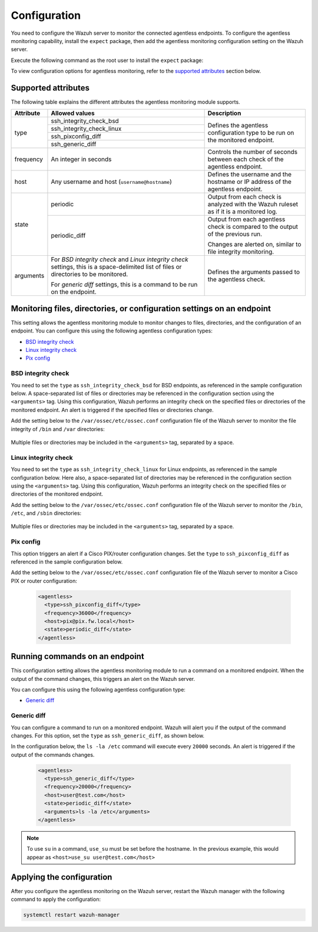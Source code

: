 .. Copyright (C) 2015, Wazuh, Inc.

.. meta::
  :description: Learn how agentless monitoring can help you monitor systems with no agent via SSH, such as routers, firewalls, switches, and Linux/BSD systems.  
  
.. _agentless-examples:

Configuration
=============

You need to configure the Wazuh server to monitor the connected agentless endpoints. To configure the agentless monitoring capability, install the ``expect`` package, then add the agentless monitoring configuration setting on the Wazuh server. 

Execute the following command as the root user to install the ``expect`` package:

.. tabs::

   .. tab:: Yum

      .. code-block:: console

         # yum install -y expect

   .. tab:: Apt

      .. code-block:: console

         # apt install -y expect

To view configuration options for agentless monitoring, refer to the `supported attributes`_ section below. 

Supported attributes
--------------------

The following table explains the different attributes the agentless monitoring module supports. 

+-----------+------------------------------------------------------------------------------------------------------------------------------------------+-----------------------------------------------------------------------------------------+
| Attribute | Allowed values                                                                                                                           | Description                                                                             |
+===========+==========================================================================================================================================+=========================================================================================+
| type      | ssh_integrity_check_bsd                                                                                                                  | Defines the agentless configuration type to be run on the monitored endpoint.           |
+           +------------------------------------------------------------------------------------------------------------------------------------------+                                                                                         +
|           | ssh_integrity_check_linux                                                                                                                |                                                                                         |
+           +------------------------------------------------------------------------------------------------------------------------------------------+                                                                                         +
|           | ssh_pixconfig_diff                                                                                                                       |                                                                                         |
+           +------------------------------------------------------------------------------------------------------------------------------------------+                                                                                         +
|           | ssh_generic_diff                                                                                                                         |                                                                                         |
+-----------+------------------------------------------------------------------------------------------------------------------------------------------+-----------------------------------------------------------------------------------------+
|frequency  | An integer in seconds                                                                                                                    | Controls the number of seconds between each check of the agentless endpoint.            |
+-----------+------------------------------------------------------------------------------------------------------------------------------------------+-----------------------------------------------------------------------------------------+
| host      | Any username and host (``username@hostname``)                                                                                            | Defines the username and the hostname or IP address of the agentless endpoint.          |
+-----------+------------------------------------------------------------------------------------------------------------------------------------------+-----------------------------------------------------------------------------------------+
| state     | periodic                                                                                                                                 | Output from each check is analyzed with the Wazuh ruleset as if it is a monitored log.  |
+           +------------------------------------------------------------------------------------------------------------------------------------------+-----------------------------------------------------------------------------------------+
|           | periodic_diff                                                                                                                            | Output from each agentless check is compared to the output of the previous run.         |
+           +                                                                                                                                          +                                                                                         +
|           |                                                                                                                                          | Changes are alerted on, similar to file integrity monitoring.                           |
+-----------+------------------------------------------------------------------------------------------------------------------------------------------+-----------------------------------------------------------------------------------------+
| arguments | For *BSD integrity check* and *Linux integrity check* settings, this is a space-delimited list of files or directories to be monitored.  | Defines the arguments passed to the agentless check.                                    |
|           |                                                                                                                                          |                                                                                         |
|           | For *generic diff* settings, this is a command to be run on the endpoint.                                                                |                                                                                         |
+-----------+------------------------------------------------------------------------------------------------------------------------------------------+-----------------------------------------------------------------------------------------+

Monitoring files, directories, or configuration settings on an endpoint
-----------------------------------------------------------------------

This setting allows the agentless monitoring module to monitor changes to files, directories, and the configuration of an endpoint. You can configure this using the following agentless configuration types:

- `BSD integrity check`_
- `Linux integrity check`_
- `Pix config`_

BSD integrity check
^^^^^^^^^^^^^^^^^^^

You need to set the ``type`` as ``ssh_integrity_check_bsd`` for BSD endpoints, as referenced in the sample configuration below. A space-separated list of files or directories may be referenced in the configuration section using the ``<arguments>`` tag. Using this configuration, Wazuh performs an integrity check on the specified files or directories of the monitored endpoint. An alert is triggered if the specified files or directories change.

Add the setting below to the ``/var/ossec/etc/ossec.conf`` configuration file of the Wazuh server to monitor the file integrity of  ``/bin`` and ``/var`` directories:

   .. code-block:: xml
      :emphasize-lines: 6        

      <agentless>
        <type>ssh_integrity_check_bsd</type>
        <frequency>20000</frequency>
        <host>user@test.com</host>
        <state>periodic</state>
        <arguments>/bin /var/</arguments>
      </agentless>

Multiple files or directories may be included in the ``<arguments>`` tag, separated by a space.

Linux integrity check 
^^^^^^^^^^^^^^^^^^^^^

You need to set the ``type`` as ``ssh_integrity_check_linux`` for Linux endpoints, as referenced in the sample configuration below. Here also, a space-separated list of directories may be referenced in the configuration section using the ``<arguments>`` tag. Using this configuration, Wazuh performs an integrity check on the specified files or directories of the monitored endpoint.

Add the setting below to the ``/var/ossec/etc/ossec.conf`` configuration file of the Wazuh server to monitor the ``/bin``, ``/etc``, and ``/sbin`` directories:

   .. code-block:: xml
      :emphasize-lines: 6        

      <agentless>
        <type>ssh_integrity_check_linux</type>
        <frequency>36000</frequency>
        <host>user@test.com</host>
        <state>periodic</state>
        <arguments>/bin /etc /sbin</arguments>
      </agentless>

Multiple files or directories may be included in the ``<arguments>`` tag, separated by a space.

Pix config
^^^^^^^^^^

This option triggers an alert if a Cisco PIX/router configuration changes. Set the ``type`` to ``ssh_pixconfig_diff`` as referenced in the sample configuration below. 

Add the setting below to the ``/var/ossec/etc/ossec.conf`` configuration file of the Wazuh server to monitor a Cisco PIX or router configuration:

   .. code-block:: xml

      <agentless>
        <type>ssh_pixconfig_diff</type>
        <frequency>36000</frequency>
        <host>pix@pix.fw.local</host>
        <state>periodic_diff</state>
      </agentless>

Running commands on an endpoint
-------------------------------

This configuration setting allows the agentless monitoring module to run a command on a monitored endpoint. When the output of the command changes, this triggers an alert on the Wazuh server. 

You can configure this using the following agentless configuration type:

- `Generic diff`_

Generic diff
^^^^^^^^^^^^

You can configure a command to run on a monitored endpoint. Wazuh will alert you if the output of the command changes. For this option, set the ``type`` as ``ssh_generic_diff``, as shown below.

In the configuration below, the ``ls -la /etc`` command will execute every ``20000`` seconds. An alert is triggered if the output of the commands changes.

   .. code-block:: xml

      <agentless>
        <type>ssh_generic_diff</type>
        <frequency>20000</frequency>
        <host>user@test.com</host>
        <state>periodic_diff</state>
        <arguments>ls -la /etc</arguments>
      </agentless>

.. Note::   
   To use ``su`` in a command, ``use_su`` must be set before the hostname. In the previous example, this would appear as ``<host>use_su user@test.com</host>``

Applying the configuration
---------------------------------------

After  you configure the agentless monitoring on the Wazuh server, restart the Wazuh manager with the following command to apply the configuration: 

.. code-block:: console

   systemctl restart wazuh-manager
